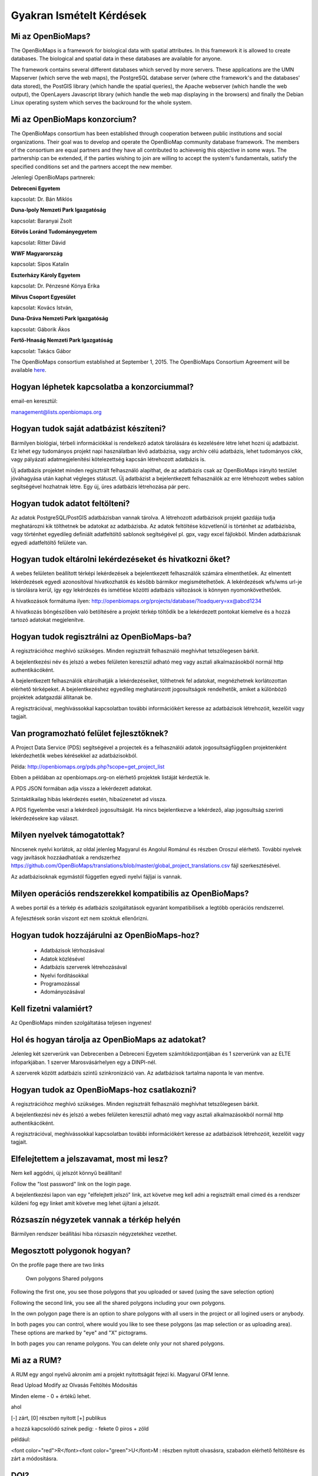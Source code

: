Gyakran Ismételt Kérdések
*************************

Mi az OpenBioMaps?
------------------
The OpenBioMaps is a framework for biological data with spatial attributes. In this framework it is allowed to create databases. The biological and spatial data in these databases are available for anyone.

The framework contains several different databases which served by more servers. These applications are the UMN Mapserver (which serve the web maps), the PostgreSQL database server (where cthe framework's and the databases' data stored), the PostGIS library (which handle the spatial queries), the Apache webserver (which handle the web output), the OpenLayers Javascript library (which handle the web map displaying in the browsers) and finally the Debian Linux operating system which serves the backround for the whole system. 

Mi az OpenBioMaps konzorcium?
-----------------------------
The OpenBioMaps consortium has been established through cooperation between public institutions and social organizations. Their goal was to develop and operate the OpenBioMap community database framework. The members of the consortium are equal partners and they have all contributed to achievenig this objective in some ways. The partnership can be extended, if the parties wishing to join are willing to accept the system's fundamentals, satisfy the specified conditions set and the partners accept the new member.

Jelenlegi OpenBioMaps partnerek:

**Debreceni Egyetem**

kapcsolat: Dr. Bán Miklós

**Duna-Ipoly Nemzeti Park Igazgatóság**

kapcsolat: Baranyai Zsolt

**Eötvös Loránd Tudományegyetem**

kapcsolat: Ritter Dávid


**WWF Magyarország**

kapcsolat: Sipos Katalin

**Eszterházy Károly Egyetem**

kapcsolat: Dr. Pénzesné Kónya Erika


**Milvus Csoport Egyesület**

kapcsolat: Kovács István, 

**Duna-Dráva Nemzeti Park Igazgatóság**

kapcsolat: Gáborik Ákos

**Fertő-Hnaság Nemzeti Park Igazgatóság**

kapcsolat: Takács Gábor

The OpenBioMaps consortium established at September 1, 2015. The OpenBioMaps Consortium Agreement will be available `here <docs/consortium_agreement_2015.pdf>`_.

Hogyan léphetek kapcsolatba a konzorciummal?
--------------------------------------------
email-en keresztül:

management@lists.openbiomaps.org

Hogyan tudok saját adatbázist készíteni?
----------------------------------------
Bármilyen biológiai, térbeli információkkal is rendelkező adatok tárolására és kezelésére létre lehet hozni új adatbázist. Ez lehet egy tudományos projekt napi használatban lévő adatbázisa, vagy archív célú adatbázis, lehet tudományos cikk, vagy pályázati adatmegjelenítési kötelezettség kapcsán létrehozott adatbázis is.

Új adatbázis projektet minden regisztrált felhasználó alapíthat, de az adatbázis csak az OpenBioMaps irányító testület jóváhagyása után kaphat végleges státuszt. Új adatbázist a bejelentkezett felhasználók az erre létrehozott webes sablon segítségével hozhatnak létre. Egy új, üres adatbázis létrehozása pár perc.

Hogyan tudok adatot feltölteni?
-------------------------------
Az adatok PostgreSQL/PostGIS adatbázisban vannak tárolva. A létrehozott adatbázisok projekt gazdája tudja meghatározni kik tölthetnek be adatokat az adatbázisba. Az adatok feltöltése közvetlenül is történhet az adatbázisba, vagy történhet egyedileg definiált adatfeltöltő sablonok segítségével pl. gpx, vagy excel fájlokból. Minden adatbázisnak egyedi adatfeltöltő felülete van.

Hogyan tudok eltárolni lekérdezéseket és hivatkozni őket?
---------------------------------------------------------
A webes felületen beállított térképi lekérdezések a bejelentkezett felhasználók számára elmenthetőek. Az elmentett lekérdezések egyedi azonosítóval hivatkozhatók és később bármikor megismételhetőek. A lekérdezések wfs/wms url-je is tárolásra kerül, így egy lekérdezés és ismétlése közötti adatbázis változások is könnyen nyomonkövethetőek.

A hivatkozások formátuma ilyen: http://openbiomaps.org/projects/database/?loadquery=xx@abcd1234

A hivatkozás böngészőben való betöltésére a projekt térkép töltődik be a lekérdezett pontokat kiemelve és a hozzá tartozó adatokat megjelenítve.

Hogyan tudok regisztrálni az OpenBioMaps-ba?
--------------------------------------------
A regisztrációhoz meghívó szükséges. Minden regisztrált felhasználó meghívhat tetszőlegesen bárkit.

A bejelentkezési név és jelszó a webes felületen keresztül adható meg vagy asztali alkalmazásokból normál http authentikácóként.

A bejelentkezett felhasználók eltárolhatják a lekérdezéseiket, tölthetnek fel adatokat, megnézhetnek korlátozottan elérhető térképeket. A bejelentkezéshez egyedileg meghatározott jogosultságok rendelhetők, amiket a különböző projektek adatgazdái állítanak be.

A regisztrációval, meghívássokkal kapcsolatban további információkért keresse az adatbázisok létrehozóit, kezelőit vagy tagjait.

Van programozható felület fejlesztőknek?
----------------------------------------
A Project Data Service (PDS) segítségével a projectek és a felhasználói adatok jogosultságfüggően projektenként lekérdezhetők webes kérésekkel az adatbázisokból.

Példa: http://openbiomaps.org/pds.php?scope=get_project_list

Ebben a példában az openbiomaps.org-on elérhető projektek listáját kérdeztük le.

A PDS JSON formában adja vissza a lekérdezett adatokat.

Szintaktikailag hibás lekérdezés esetén, hibaüzenetet ad vissza.


A PDS figyelembe veszi a lekérdező jogosultságát. Ha nincs bejelentkezve a lekérdező, alap jogosultság szerinti lekérdezésekre kap választ.


Milyen nyelvek támogatottak?
----------------------------
Nincsenek nyelvi korlátok, az oldal jelenleg Magyarul és Angolul Románul és részben Oroszul elérhető. További nyelvek vagy javítások hozzáadhatóak a rendszerhez https://github.com/OpenBioMaps/translations/blob/master/global_project_translations.csv fájl szerkesztésével.

Az adatbázisoknak egymástól független egyedi nyelvi fájljai is vannak. 

Milyen operációs rendszerekkel kompatibilis az OpenBioMaps?
-----------------------------------------------------------
A webes portál és a térkép és adatbázis szolgáltatások egyaránt kompatibilisek a legtöbb operációs rendszerrel.

A fejlesztések során viszont ezt nem szoktuk ellenőrizni. 

Hogyan tudok hozzájárulni az OpenBioMaps-hoz?
---------------------------------------------
 *   Adatbázisok létrhozásával
 *   Adatok közlésével
 *   Adatbázis szerverek létrehozásával
 *   Nyelvi fordításokkal
 *   Programozással
 *   Adományozásával

Kell fizetni valamiért?
-----------------------
Az OpenBioMaps minden szolgáltatása teljesen ingyenes!

Hol és hogyan tárolja az OpenBioMaps az adatokat? 
-------------------------------------------------
Jelenleg két szerverünk van Debrecenben a Debreceni Egyetem számítóközpontjában és 1 szerverünk van az ELTE infoparkjában. 1 szerver  Marosvásárhelyen egy a DINPI-nél.

A szerverek között adatbázis szintű szinkronizáció van. Az adatbázisok tartalma naponta le van mentve. 

Hogyan tudok az OpenBioMaps-hoz csatlakozni?
--------------------------------------------
A regisztrációhoz meghívó szükséges. Minden regisztrált felhasználó meghívhat tetszőlegesen bárkit.

A bejelentkezési név és jelszó a webes felületen keresztül adható meg vagy asztali alkalmazásokból normál http authentikácóként.

A regisztrációval, meghívássokkal kapcsolatban további információkért keresse az adatbázisok létrehozóit, kezelőit vagy tagjait. 

Elfelejtettem a jelszavamat, most mi lesz?
------------------------------------------
Nem kell aggódni, új jelszót könnyű beállítani!

Follow the "lost password" link on the login page.

A bejelentkezési lapon van egy "elfelejtett jelszó" link, azt követve meg kell adni a regisztrált email címed és a rendszer küldeni fog egy linket amit követve meg lehet újítani a jelszót.

Rózsaszín négyzetek vannak a térkép helyén
------------------------------------------
Bármilyen rendszer beállítási hiba rózsaszín négyzetekhez vezethet.

Megosztott polygonok hogyan?
----------------------------
On the profile page there are two links

    Own polygons
    Shared polygons

Following the first one, you see those polygons that you uploaded or saved (using the save selection option)

Following the second link, you see all the shared polygons including your own polygons.

In the own polygon page there is an option to share polygons with all users in the project or all logined users or anybody.

In both pages you can control, where would you like to see these polygons (as map selection or as uploading area). These options are marked by "eye" and "X" pictograms.

In both pages you can rename polygons. You can delete only your not shared polygons.

Mi az a RUM?
------------
A RUM egy angol nyelvű akroním ami a projekt nyitottságát fejezi ki. Magyarul OFM lenne.

Read Upload Modify az Olvasás Feltöltés Módosítás

Minden eleme - 0 + értékű lehet.

ahol

[-] zárt, [0] részben nyitott [+] publikus

a hozzá kapcsolódó színek pedig: - fekete 0 piros + zöld

például:

<font color="red">R</font><font color="green">U</font>M : részben nyitott olvasásra, szabadon elérhető feltöltésre és zárt a módosításra.

DOI?
----
Minden stabil adatbázis kaphat DOI-t. Továbbá lekérdezések vagy egyes adatok is kaphatnak DOI-t.

The OBM Consortium ask the DOI if the database is accepted and provide all the necessary information for DOI registration.

All databases has a DOI metadata page like:

http://danubedata.org/index.php?metadata

We create an alias of this page as http://danubedata.org/doi/ after the database got its doi.

Our DOI prefix is: 10.18426

The DOI suffixes are automatically generated and they are unique.

In every database it is possible to ask additional DOI-s for data subsets. These DOI-s will be extend the original database DOI after a /
